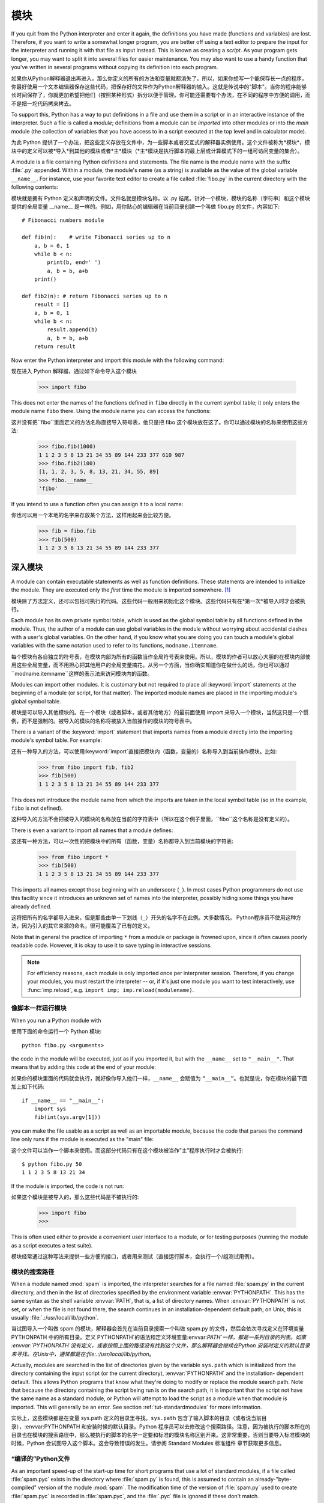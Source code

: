 .. _tut-modules:

*******
模块
*******

If you quit from the Python interpreter and enter it again, the definitions you
have made (functions and variables) are lost. Therefore, if you want to write a
somewhat longer program, you are better off using a text editor to prepare the
input for the interpreter and running it with that file as input instead.  This
is known as creating a *script*.  As your program gets longer, you may want to
split it into several files for easier maintenance.  You may also want to use a
handy function that you've written in several programs without copying its
definition into each program.

如果你从Python解释器退出再进入，那么你定义的所有的方法和变量就都消失了。所以，如果你想写一个能保存长一点的程序，你最好使用一个文本编辑器保存这些代码，把保存好的文件作为Python解释器的输入。这就是传说中的"脚本"。当你的程序能够长时间保存了，你就更加希望把他们（按照某种形式）拆分以便于管理。你可能还需要有个办法，在不同的程序中方便的调用，而不是把一坨代码拷来拷去。

To support this, Python has a way to put definitions in a file and use them in a
script or in an interactive instance of the interpreter. Such a file is called a
*module*; definitions from a module can be *imported* into other modules or into
the *main* module (the collection of variables that you have access to in a
script executed at the top level and in calculator mode).

为此 Python 提供了一个办法，把这些定义存放在文件中，为一些脚本或者交互式的解释器实例使用。这个文件被称为*模块*，模块中的定义可以被*导入*到其他的模块或者*主*模块（*主*模块是执行脚本的最上层或计算模式下的一组可访问变量的集合）。

A module is a file containing Python definitions and statements.  The file name
is the module name with the suffix :file:`.py` appended.  Within a module, the
module's name (as a string) is available as the value of the global variable
``__name__``.  For instance, use your favorite text editor to create a file
called :file:`fibo.py` in the current directory with the following contents::

模块就是拥有 Python 定义和声明的文件。文件名就是模块名称，以 .py 结尾。针对一个模块，模块的名称（字符串）和这个模块提供的全局变量 __name__ 是一样的。例如，用你贴心的编辑器在当前目录创建一个叫做 fibo.py 的文件，内容如下::

   # Fibonacci numbers module

   def fib(n):    # write Fibonacci series up to n
       a, b = 0, 1
       while b < n:
           print(b, end=' ')
           a, b = b, a+b
       print()

   def fib2(n): # return Fibonacci series up to n
       result = []
       a, b = 0, 1
       while b < n:
           result.append(b)
           a, b = b, a+b
       return result

Now enter the Python interpreter and import this module with the following
command::

现在进入 Python 解释器，通过如下命令导入这个模块

   >>> import fibo

This does not enter the names of the functions defined in ``fibo``  directly in
the current symbol table; it only enters the module name ``fibo`` there. Using
the module name you can access the functions::

这并没有把``fibo``里面定义的方法名称直接导入符号表，他只是把 fibo 这个模块放在这了。你可以通过模块的名称来使用这些方法:

   >>> fibo.fib(1000)
   1 1 2 3 5 8 13 21 34 55 89 144 233 377 610 987
   >>> fibo.fib2(100)
   [1, 1, 2, 3, 5, 8, 13, 21, 34, 55, 89]
   >>> fibo.__name__
   'fibo'

If you intend to use a function often you can assign it to a local name::

你也可以用一个本地的名字来存放某个方法，这样用起来会比较方便。

   >>> fib = fibo.fib
   >>> fib(500)
   1 1 2 3 5 8 13 21 34 55 89 144 233 377


.. _tut-moremodules:

深入模块
===============

A module can contain executable statements as well as function definitions.
These statements are intended to initialize the module. They are executed only
the *first* time the module is imported somewhere. [#]_

模块除了方法定义，还可以包括可执行的代码。这些代码一般用来初始化这个模块。这些代码只有在*第一次*被导入时才会被执行。

Each module has its own private symbol table, which is used as the global symbol
table by all functions defined in the module. Thus, the author of a module can
use global variables in the module without worrying about accidental clashes
with a user's global variables. On the other hand, if you know what you are
doing you can touch a module's global variables with the same notation used to
refer to its functions, ``modname.itemname``.

每个模块有各自独立的符号表，在模块内部为所有的函数当作全局符号表来使用。所以，模块的作者可以放心大胆的在模块内部使用这些全局变量，而不用担心把其他用户的全局变量搞花。从另一个方面，当你确实知道你在做什么的话，你也可以通过``modname.itemname``这样的表示法来访问模块内的函数。

Modules can import other modules.  It is customary but not required to place all
:keyword:`import` statements at the beginning of a module (or script, for that
matter).  The imported module names are placed in the importing module's global
symbol table.

模块是可以导入其他模块的。在一个模块（或者脚本，或者其他地方）的最前面使用 import 来导入一个模块，当然这只是一个惯例，而不是强制的。被导入的模块的名称将被放入当前操作的模块的符号表中。

There is a variant of the :keyword:`import` statement that imports names from a
module directly into the importing module's symbol table.  For example::

还有一种导入的方法，可以使用:keyword:`import`直接把模块内（函数，变量的）名称导入到当前操作模块。比如:

   >>> from fibo import fib, fib2
   >>> fib(500)
   1 1 2 3 5 8 13 21 34 55 89 144 233 377

This does not introduce the module name from which the imports are taken in the
local symbol table (so in the example, ``fibo`` is not defined).

这种导入的方法不会把被导入的模块的名称放在当前的字符表中（所以在这个例子里面，``fibo``这个名称是没有定义的）。

There is even a variant to import all names that a module defines::

这还有一种方法，可以一次性的把模块中的所有（函数，变量）名称都导入到当前模块的字符表:

   >>> from fibo import *
   >>> fib(500)
   1 1 2 3 5 8 13 21 34 55 89 144 233 377

This imports all names except those beginning with an underscore (``_``).
In most cases Python programmers do not use this facility since it introduces
an unknown set of names into the interpreter, possibly hiding some things
you have already defined.

这将把所有的名字都导入进来，但是那些由单一下划线（``_``）开头的名字不在此例。大多数情况， Python程序员不使用这种方法，因为引入的其它来源的命名，很可能覆盖了已有的定义。

Note that in general the practice of importing ``*`` from a module or package is
frowned upon, since it often causes poorly readable code. However, it is okay to
use it to save typing in interactive sessions.

.. note::

   For efficiency reasons, each module is only imported once per interpreter
   session.  Therefore, if you change your modules, you must restart the
   interpreter -- or, if it's just one module you want to test interactively,
   use :func:`imp.reload`, e.g. ``import imp; imp.reload(modulename)``.


.. _tut-modulesasscripts:

像脚本一样运行模块
----------------------------

When you run a Python module with ::

使用下面的命令运行一个 Python 模块::

   python fibo.py <arguments>

the code in the module will be executed, just as if you imported it, but with
the ``__name__`` set to ``"__main__"``.  That means that by adding this code at
the end of your module::

如果你的模块里面的代码就会执行，就好像你导入他们一样，``__name__`` 会赋值为 ``“__main__”``。也就是说，你在模块的最下面加上如下代码::

   if __name__ == "__main__":
       import sys
       fib(int(sys.argv[1]))

you can make the file usable as a script as well as an importable module,
because the code that parses the command line only runs if the module is
executed as the "main" file::

这个文件可以当作一个脚本来使用。而这部分代码只有在这个模块被当作”主”程序执行时才会被执行::

   $ python fibo.py 50
   1 1 2 3 5 8 13 21 34

If the module is imported, the code is not run::

如果这个模块是被导入的，那么这些代码是不被执行的:

   >>> import fibo
   >>>

This is often used either to provide a convenient user interface to a module, or
for testing purposes (running the module as a script executes a test suite).

模块经常通过这种写法来提供一些方便的接口，或者用来测试（直接运行脚本，会执行一个/组测试用例）。


.. _tut-searchpath:

模块的搜索路径
----------------------

.. index:: triple: module; search; path

When a module named :mod:`spam` is imported, the interpreter searches for a file
named :file:`spam.py` in the current directory, and then in the list of
directories specified by the environment variable :envvar:`PYTHONPATH`.  This
has the same syntax as the shell variable :envvar:`PATH`, that is, a list of
directory names.  When :envvar:`PYTHONPATH` is not set, or when the file is not
found there, the search continues in an installation-dependent default path; on
Unix, this is usually :file:`.:/usr/local/lib/python`.

当试图导入一个叫做 spam 的模块，解释器会首先在当前目录搜索一个叫做 spam.py 的文件，然后会依次寻找定义在环境变量 PYTHONPATH 中的所有目录。定义 PYTHONPATH`的语法和定义环境变量:envvar:`PATH`一样，都是一系列目录的列表。如果 :envvar:`PYTHONPATH`没有定义，或者按照上面的路径没有找到这个文件，那么解释器会继续在Python 安装时定义的默认目录来寻找。在Unix中，通常都是在:file:.:/usr/local/lib/python`。

Actually, modules are searched in the list of directories given by the variable
``sys.path`` which is initialized from the directory containing the input script
(or the current directory), :envvar:`PYTHONPATH` and the installation- dependent
default.  This allows Python programs that know what they're doing to modify or
replace the module search path.  Note that because the directory containing the
script being run is on the search path, it is important that the script not have
the same name as a standard module, or Python will attempt to load the script as
a module when that module is imported. This will generally be an error.  See
section :ref:`tut-standardmodules` for more information.

实际上，这些模块都是在变量 sys.path 定义的目录里寻找。``sys.path`` 包含了输入脚本的目录（或者说当前目录），:envvar:PYTHONPATH 和安装时候的默认目录。Python 程序员可以去修改这个搜索路径。注意，因为被执行的脚本所在的目录也在模块的搜索路径中，那么被执行的脚本的名字一定要和标准的模块名称区别开来。这非常重要，否则当要导入标准模块的时候，Python 会试图导入这个脚本。这会导致错误的发生。请参阅 Standard Modules 标准组件 章节获取更多信息。

.. %
    Do we need stuff on zip files etc. ? DUBOIS

“编译的”Python文件
-----------------------

As an important speed-up of the start-up time for short programs that use a lot
of standard modules, if a file called :file:`spam.pyc` exists in the directory
where :file:`spam.py` is found, this is assumed to contain an
already-"byte-compiled" version of the module :mod:`spam`. The modification time
of the version of :file:`spam.py` used to create :file:`spam.pyc` is recorded in
:file:`spam.pyc`, and the :file:`.pyc` file is ignored if these don't match.

在一个名为 spam.py 的文件启动时候，Python 会在同一个目录寻找一个叫 spam.pyc 的文件并且运行，这是一个重要的启动提速方式，尤其是你使用了大量的标准组件。 spam.pyc 是模块 spam 的“字节编译”的版本。文件 spam.py 的修改时间将被记录在 spam.pyc 当中，如果当前的修改时间和记录的时间不一致，那么 spam.pyc 就会被忽略掉。

Normally, you don't need to do anything to create the :file:`spam.pyc` file.
Whenever :file:`spam.py` is successfully compiled, an attempt is made to write
the compiled version to :file:`spam.pyc`.  It is not an error if this attempt
fails; if for any reason the file is not written completely, the resulting
:file:`spam.pyc` file will be recognized as invalid and thus ignored later.  The
contents of the :file:`spam.pyc` file are platform independent, so a Python
module directory can be shared by machines of different architectures.

通常你不用操心如何去创建 spam.pyc`。每次 :file:`spam.py 成功的编译之后，这个编译好的内容便写入 spam.pyc 。这不会有任何的问题，如果在生成 spam.pyc`时候发生了 任何的错误，那么这个文件将会被识别为不可用的，并接会被忽略。:file:`spam.pyc 的内容是操作系统无关的，所以 Python 的模块目录可以在不同的体系架构中共享。

Some tips for experts:

专家提醒：

* When the Python interpreter is invoked with the :option:`-O` flag, optimized
  code is generated and stored in :file:`.pyo` files.  The optimizer currently
  doesn't help much; it only removes :keyword:`assert` statements.  When
  :option:`-O` is used, *all* :term:`bytecode` is optimized; ``.pyc`` files are
  ignored and ``.py`` files are compiled to optimized bytecode.

* 当采用 -O 参数来启动 Python 的解析器时，Python 会生成优化的代码，并且存入
  '.pyo'文件中。当前的优化器只能去掉采用:keyword:`assert`标记的语句，除此之外就没 什么用了。当:option:-O`参数启用，*所有*:term:字节码`都会被优化，忽略`.pyc``文件，并且所有的``.py``文件都被优化成为字节码。

* Passing two :option:`-O` flags to the Python interpreter (:option:`-OO`) will
  cause the bytecode compiler to perform optimizations that could in some rare
  cases result in malfunctioning programs.  Currently only ``__doc__`` strings are
  removed from the bytecode, resulting in more compact :file:`.pyo` files.  Since
  some programs may rely on having these available, you should only use this
  option if you know what you're doing.

* Python解析器使用两个 -O 参数（:option:`-OO`）将采用字节码编译以便提高性能，不
  过在一些罕见的情况下会导致程序执行异常。暂时这个工作只会把字节码中的 `__doc__ 字符串去掉，字节码也会更加紧凑，然后存到 .pyo 文件中。虽然很多的程序都相信这些优化工作，但是还是建议你在做之前，确认一下自己是在干什么。

* A program doesn't run any faster when it is read from a :file:`.pyc` or
  :file:`.pyo` file than when it is read from a :file:`.py` file; the only thing
  that's faster about :file:`.pyc` or :file:`.pyo` files is the speed with which
  they are loaded.

* 程序并不会因为读取 .pyc 或者 .pyo 文件而比 .py 文件运行的更快。
  唯一会提升的只是他们加载的速度。

* When a script is run by giving its name on the command line, the bytecode for
  the script is never written to a :file:`.pyc` or :file:`.pyo` file.  Thus, the
  startup time of a script may be reduced by moving most of its code to a module
  and having a small bootstrap script that imports that module.  It is also
  possible to name a :file:`.pyc` or :file:`.pyo` file directly on the command
  line.

* 在命令行中直接运行的脚本文件不会把编译的字节码写入 .pyc 或 .pyo 中。所以，
  你应该把大部分的代码转移到你的模块当中，用一个短小的启动脚本来导入它们。或者把这个脚本的 .pyc 或 .pyo 文件直接放在要执行的目录中也可以。

* It is possible to have a file called :file:`spam.pyc` (or :file:`spam.pyo`
  when :option:`-O` is used) without a file :file:`spam.py` for the same module.
  This can be used to distribute a library of Python code in a form that is
  moderately hard to reverse engineer.

* 你还可以在提供一个模块的时候只提供类似 spam.pyc （或者通过 -O 生成的
  spam.pyo ）文件，而没有 spam.py 。这主要是为了把你的 Python 文件当作库文件来发布，目的嘛，还不是为了让那些反向工程者多费一些脑细胞。

  .. index:: module: compileall

* The module :mod:`compileall` can create :file:`.pyc` files (or :file:`.pyo`
  files when :option:`-O` is used) for all modules in a directory.

* 这个叫做 compileall 的组件可以帮助你把一个目录中的所有模块都编译成为
  .pyc （或者用 -O 来生成 .pyo ）


.. _tut-standardmodules:

标准模块
================

.. index:: module: sys

Python comes with a library of standard modules, described in a separate
document, the Python Library Reference ("Library Reference" hereafter).  Some
modules are built into the interpreter; these provide access to operations that
are not part of the core of the language but are nevertheless built in, either
for efficiency or to provide access to operating system primitives such as
system calls.  The set of such modules is a configuration option which also
depends on the underlying platform For example, the :mod:`winreg` module is only
provided on Windows systems. One particular module deserves some attention:
:mod:`sys`, which is built into every Python interpreter.  The variables
``sys.ps1`` and ``sys.ps2`` define the strings used as primary and secondary
prompts::

Python 本身带着一些标准的模块库，在 Python 库参考文档中将会介绍到（就是后面的“库参考文档”）。有些模块直接被构建在解析器里，这些虽然不是一些语言内置的功能，但是他却能很高效的使用，甚至是系统级调用也没问题。这些组件会根据不同的操作系统进行不同形式的配置，比如 winreg 这个模块就只会提供给 Windows 系统。应该注意到这有一个特别的模块 sys ，它内置在每一个 Python 解析器中。变量 sys.ps1 和 sys.ps2 定义了主提示符和副提示符所对应的字符串:

   >>> import sys
   >>> sys.ps1
   '>>> '
   >>> sys.ps2
   '... '
   >>> sys.ps1 = 'C> '
   C> print('Yuck!')
   Yuck!
   C>


These two variables are only defined if the interpreter is in interactive mode.

只有在交互式模式中，这两个变量才有定义。

The variable ``sys.path`` is a list of strings that determines the interpreter's
search path for modules. It is initialized to a default path taken from the
environment variable :envvar:`PYTHONPATH`, or from a built-in default if
:envvar:`PYTHONPATH` is not set.  You can modify it using standard list
operations::

我们说过，解释器从 sys.path 搜索模块，``sys.path`` 是一个存放着所有路径的字符串列表。如果定义了环境变量 PYTHONPATH ，那么从这里构建 sys.path ，否则使用一个内置的默认值。你可以使用标准用的列表操作来改变这个列表。

   >>> import sys
   >>> sys.path.append('/ufs/guido/lib/python')


.. _tut-dir:

:func:`dir` 函数
========================

The built-in function :func:`dir` is used to find out which names a module
defines.  It returns a sorted list of strings::

内置的函数 dir() 可以找到模块内定义的所有名称。以一个字符串列表的形式返回:

   >>> import fibo, sys
   >>> dir(fibo)
   ['__name__', 'fib', 'fib2']
   >>> dir(sys)
   ['__displayhook__', '__doc__', '__excepthook__', '__name__', '__stderr__',
    '__stdin__', '__stdout__', '_getframe', 'api_version', 'argv',
    'builtin_module_names', 'byteorder', 'callstats', 'copyright',
    'displayhook', 'exc_info', 'excepthook',
    'exec_prefix', 'executable', 'exit', 'getdefaultencoding', 'getdlopenflags',
    'getrecursionlimit', 'getrefcount', 'hexversion', 'maxint', 'maxunicode',
    'meta_path', 'modules', 'path', 'path_hooks', 'path_importer_cache',
    'platform', 'prefix', 'ps1', 'ps2', 'setcheckinterval', 'setdlopenflags',
    'setprofile', 'setrecursionlimit', 'settrace', 'stderr', 'stdin', 'stdout',
    'version', 'version_info', 'warnoptions']

Without arguments, :func:`dir` lists the names you have defined currently::

如果没有给定参数，那么 dir() 函数会罗列出当前定义的所有名称:

   >>> a = [1, 2, 3, 4, 5]
   >>> import fibo
   >>> fib = fibo.fib
   >>> dir()
   ['__builtins__', '__doc__', '__file__', '__name__', 'a', 'fib', 'fibo', 'sys']

Note that it lists all types of names: variables, modules, functions, etc.

注意，它会把所有的名称都列出来: 变量，模块，函数等等。

.. index:: module: builtins

:func:`dir` does not list the names of built-in functions and variables.  If you
want a list of those, they are defined in the standard module
:mod:`builtins`::

:func:`dir` 函数并不会列出内置的函数和变量的名称，如果你坚持你想得到它们，那么你去问一个叫做
:mod:`builtins` 的标准模块好了

   >>> import builtins
   >>> dir(builtins)

   ['ArithmeticError', 'AssertionError', 'AttributeError', 'BaseException', 'Buffer
   Error', 'BytesWarning', 'DeprecationWarning', 'EOFError', 'Ellipsis', 'Environme
   ntError', 'Exception', 'False', 'FloatingPointError', 'FutureWarning', 'Generato
   rExit', 'IOError', 'ImportError', 'ImportWarning', 'IndentationError', 'IndexErr
   or', 'KeyError', 'KeyboardInterrupt', 'LookupError', 'MemoryError', 'NameError',
    'None', 'NotImplemented', 'NotImplementedError', 'OSError', 'OverflowError', 'P
   endingDeprecationWarning', 'ReferenceError', 'RuntimeError', 'RuntimeWarning', '
   StopIteration', 'SyntaxError', 'SyntaxWarning', 'SystemError', 'SystemExit', 'Ta
   bError', 'True', 'TypeError', 'UnboundLocalError', 'UnicodeDecodeError', 'Unicod
   eEncodeError', 'UnicodeError', 'UnicodeTranslateError', 'UnicodeWarning', 'UserW
   arning', 'ValueError', 'Warning', 'ZeroDivisionError', '__build_class__', '__deb
   ug__', '__doc__', '__import__', '__name__', '__package__', 'abs', 'all', 'any',
   'ascii', 'bin', 'bool', 'bytearray', 'bytes', 'chr', 'classmethod', 'compile', '
   complex', 'copyright', 'credits', 'delattr', 'dict', 'dir', 'divmod', 'enumerate
   ', 'eval', 'exec', 'exit', 'filter', 'float', 'format', 'frozenset', 'getattr',
   'globals', 'hasattr', 'hash', 'help', 'hex', 'id', 'input', 'int', 'isinstance',
    'issubclass', 'iter', 'len', 'license', 'list', 'locals', 'map', 'max', 'memory
   view', 'min', 'next', 'object', 'oct', 'open', 'ord', 'pow', 'print', 'property'
   , 'quit', 'range', 'repr', 'reversed', 'round', 'set', 'setattr', 'slice', 'sort
   ed', 'staticmethod', 'str', 'sum', 'super', 'tuple', 'type', 'vars', 'zip']

.. _tut-packages:

包
========

Packages are a way of structuring Python's module namespace by using "dotted
module names".  For example, the module name :mod:`A.B` designates a submodule
named ``B`` in a package named ``A``.  Just like the use of modules saves the
authors of different modules from having to worry about each other's global
variable names, the use of dotted module names saves the authors of multi-module
packages like NumPy or the Python Imaging Library from having to worry about
each other's module names.

包是一种管理 Python 模块命名空间的形式，采用“点模块名称”。比如一个模块的名称是 A.B`， 那么他表示一个包 ``A` 中的子模块 B 。就好像使用模块的时候，你不用担心不同模块之间的全局变量相互影响一样，采用点模块名称这种形式也不用担心不同库之间的模块重名的情况。这样不同的作者都可以提供 NumPy 模块，或者是 Python 图形库。

Suppose you want to design a collection of modules (a "package") for the uniform
handling of sound files and sound data.  There are many different sound file
formats (usually recognized by their extension, for example: :file:`.wav`,
:file:`.aiff`, :file:`.au`), so you may need to create and maintain a growing
collection of modules for the conversion between the various file formats.
There are also many different operations you might want to perform on sound data
(such as mixing, adding echo, applying an equalizer function, creating an
artificial stereo effect), so in addition you will be writing a never-ending
stream of modules to perform these operations.  Here's a possible structure for
your package (expressed in terms of a hierarchical filesystem)::

不妨假设你想设计一套统一处理声音文件和数据的模块（或者称之为一个“包”）。现存很多种不同的音频文件格式（基本上都是通过后缀名区分的，例如： .wav`，:file:.aiff`，:file:`.au`，），所以你需要有一组不断增加的模块，用来在不同的格式之间转换。并且针对这些音频数据，还有很多不同的操作（比如混音，添加回声，增加均衡器功能，创建人造立体声效果），所你还需要一组怎么也写不完的模块来处理这些操作。这里给出了一种可能的包结构（在分层的文件系统中）::

   sound/                          Top-level package
         __init__.py               Initialize the sound package
         formats/                  Subpackage for file format conversions
                 __init__.py
                 wavread.py
                 wavwrite.py
                 aiffread.py
                 aiffwrite.py
                 auread.py
                 auwrite.py
                 ...
         effects/                  Subpackage for sound effects
                 __init__.py
                 echo.py
                 surround.py
                 reverse.py
                 ...
         filters/                  Subpackage for filters
                 __init__.py
                 equalizer.py
                 vocoder.py
                 karaoke.py
                 ...

When importing the package, Python searches through the directories on
``sys.path`` looking for the package subdirectory.

在导入一个包的时候，Python 会根据 sys.path 中的目录来寻找这个包中包含的子目录。

The :file:`__init__.py` files are required to make Python treat the directories
as containing packages; this is done to prevent directories with a common name,
such as ``string``, from unintentionally hiding valid modules that occur later
on the module search path. In the simplest case, :file:`__init__.py` can just be
an empty file, but it can also execute initialization code for the package or
set the ``__all__`` variable, described later.

目录只有包含一个叫做 __init__.py 的文件才会被认作是一个包，主要是为了避免一些滥俗的名字（比如叫做``string``）不小心的影响搜索路径中的有效模块。最简单的情况，放一个空的 :file:`__init__.py`就可以了。当然这个文件中也可以包含一些初始化代码或者为（将在后面介绍的） ``__all__``变量赋值。

Users of the package can import individual modules from the package, for
example::

用户可以每次只导入一个包里面的特定模块，比如::

   import sound.effects.echo

This loads the submodule :mod:`sound.effects.echo`.  It must be referenced with
its full name. ::

这将会导入子模块:mod:`song.effects.echo`。 他必须使用全名去访问::

   sound.effects.echo.echofilter(input, output, delay=0.7, atten=4)

An alternative way of importing the submodule is::

还有一种导入子模块的方法是::

   from sound.effects import echo

This also loads the submodule :mod:`echo`, and makes it available without its
package prefix, so it can be used as follows::

这同样会导入子模块:mod:`echo`，并且他不需要那些冗长的前缀，所以他可以这样使用::

   echo.echofilter(input, output, delay=0.7, atten=4)

Yet another variation is to import the desired function or variable directly::

还有一种变化就是直接导入一个函数或者变量::

   from sound.effects.echo import echofilter

Again, this loads the submodule :mod:`echo`, but this makes its function
:func:`echofilter` directly available::

同样的，这种方法会导入子模块:mod:`echo`，并且可以直接使用他的:func:`echofilter`函数::

   echofilter(input, output, delay=0.7, atten=4)

Note that when using ``from package import item``, the item can be either a
submodule (or subpackage) of the package, or some  other name defined in the
package, like a function, class or variable.  The ``import`` statement first
tests whether the item is defined in the package; if not, it assumes it is a
module and attempts to load it.  If it fails to find it, an :exc:`ImportError`
exception is raised.

注意当使用``from package import item``这种形式的时候，对应的item既可以是包里面的子模块（子包），或者包里面定义的其他名称，比如函数，类或者变量。``import``语法会首先把item当作一个包定义的名称，如果没找到，再试图按照一个模块去导入。如果还没找到，恭喜，一个:exc:ImportError 异常被抛出了。

Contrarily, when using syntax like ``import item.subitem.subsubitem``, each item
except for the last must be a package; the last item can be a module or a
package but can't be a class or function or variable defined in the previous
item.

反之，如果使用形如``import item.subitem.subsubitem``这种导入形式，除了最后一项，都必须是包，而最后一项则可以是模块或者是包，但是不可以是类，函数或者变量的名字。


.. _tut-pkg-import-star:

导入一个包中的*
---------------------------

.. index:: single: __all__

Now what happens when the user writes ``from sound.effects import *``?  Ideally,
one would hope that this somehow goes out to the filesystem, finds which
submodules are present in the package, and imports them all.  This could take a
long time and importing sub-modules might have unwanted side-effects that should
only happen when the sub-module is explicitly imported.

设想一下，如果我们使用``from sound.effects import *``会发生什么？ 只是想想嘛。Python 会进入文件系统，找到这个包里面所有的子模块，一个一个的把它们都导入进来。但是很不幸，这个方法在 Windows平台上工作的就不是非常好，因为Windows是一个大小写不区分的系统。在这类平台上，没有人敢担保一个叫做 ECHO.py 的文件导入为模块:mod:`echo`还是:mod:`Echo`甚至:mod:`ECHO`。（例如，Windows 95就很讨厌的把每一个文件的首字母大写显示。）而且 DOS 的 8+3 命名规则对长模块名称的处理会把问题搞得更纠结。

The only solution is for the package author to provide an explicit index of the
package.  The :keyword:`import` statement uses the following convention: if a package's
:file:`__init__.py` code defines a list named ``__all__``, it is taken to be the
list of module names that should be imported when ``from package import *`` is
encountered.  It is up to the package author to keep this list up-to-date when a
new version of the package is released.  Package authors may also decide not to
support it, if they don't see a use for importing \* from their package.  For
example, the file :file:`sounds/effects/__init__.py` could contain the following
code::

为了解决这个问题，只能烦劳包作者提供一个精确的包的索引了。导入语句遵循如下规则：如果包定义文件 __init__.py 存在一个叫做 __all__ 的列表变量，那么在使用 from package import * 的时候就把这个列表中的所有名字作为包内容导入。作为包的作者，可别忘了在更新包之后保证 __all__ 也更新了啊。你说我就不这么做，我就不使用导入*这种用法，好吧，没问题，谁让你是老板呢。这里有一个例子，在:file:`sounds/effects/__init__.py`中包含如下代码::

   __all__ = ["echo", "surround", "reverse"]

This would mean that ``from sound.effects import *`` would import the three
named submodules of the :mod:`sound` package.

这表示当你使用``from sound.effects import *``这种用法时，你只会导入包里面这三个子模块。

If ``__all__`` is not defined, the statement ``from sound.effects import *``
does *not* import all submodules from the package :mod:`sound.effects` into the
current namespace; it only ensures that the package :mod:`sound.effects` has
been imported (possibly running any initialization code in :file:`__init__.py`)
and then imports whatever names are defined in the package.  This includes any
names defined (and submodules explicitly loaded) by :file:`__init__.py`.  It
also includes any submodules of the package that were explicitly loaded by
previous :keyword:`import` statements.  Consider this code::

如果``__all__``真的而没有定义，那么使用``from sound.effects import *``这种语法的时候，就*不会*导入包:mod:`sound.effects`里的任何子模块。他只是把包:mod:`sound.effects`和它里面定义的所有内容导入进来（可能运行:file:`__init__.py`里定义的初始化代码）。这会把 :file:`__init__.py`里面定义的所有名字导入进来。并且他不会破坏掉我们在这句话之前导入的所有明确指定的模块。看下这部分代码:

   import sound.effects.echo
   import sound.effects.surround
   from sound.effects import *

In this example, the :mod:`echo` and :mod:`surround` modules are imported in the
current namespace because they are defined in the :mod:`sound.effects` package
when the ``from...import`` statement is executed.  (This also works when
``__all__`` is defined.)

这个例子中，在执行``from...import``前，包:mod:`sound.effects`中的echo和surround模块都被导入到当前的命名空间中了。（当然如果定义了``__all__``就更没问题了。）

Although certain modules are designed to export only names that follow certain
patterns when you use ``import *``, it is still considered bad practise in
production code.

通常我们并不主张使用``*``这种方法来导入模块，因为这种方法经常会导致代码的可读性降低。不过这样倒的确是可以省去不少敲键的功夫，而且一些模块都设计成了只能通过特定的方法导入。

Remember, there is nothing wrong with using ``from Package import
specific_submodule``!  In fact, this is the recommended notation unless the
importing module needs to use submodules with the same name from different
packages.

记住，使用``from Package import specific_submodule``这种方法永远不会有错。事实上，这也是推荐的方法。除非是你要导入的子模块有可能和其他包的子模块重名。


包内引用
------------------------------------------------

When packages are structured into subpackages (as with the :mod:`sound` package
in the example), you can use absolute imports to refer to submodules of siblings
packages.  For example, if the module :mod:`sound.filters.vocoder` needs to use
the :mod:`echo` module in the :mod:`sound.effects` package, it can use ``from
sound.effects import echo``.

如果在结构中包是一个子包（比如这个例子中对于包:mod:sound`来说），而你又想导入兄弟包（同级别的包）你就得使用导入绝对的路径来导入。比如，如果模块:mod:`sound.filters.vocoder 要使用包:mod:`sound.effects`中的模块:mod:`echo`，你就要写成 ``from sound.effects import echo``。

You can also write relative imports, with the ``from module import name`` form
of import statement.  These imports use leading dots to indicate the current and
parent packages involved in the relative import.  From the :mod:`surround`
module for example, you might use::

   from . import echo
   from .. import formats
   from ..filters import equalizer

Note that relative imports are based on the name of the current module.  Since
the name of the main module is always ``"__main__"``, modules intended for use
as the main module of a Python application must always use absolute imports.

无论是隐式的还是显式的相对导入都是从当前模块开始的。主模块的名字永远是``”__main__”``，一个Python应用程序的主模块，应当总是使用绝对路径引用。


跨目录的包
--------------------------------

Packages support one more special attribute, :attr:`__path__`.  This is
initialized to be a list containing the name of the directory holding the
package's :file:`__init__.py` before the code in that file is executed.  This
variable can be modified; doing so affects future searches for modules and
subpackages contained in the package.

包还提供一个额外的属性，:attr:`__path__`。这是一个目录列表，里面每一个包含的目录都有为这个包服务的:file:`__init__.py`，你得在其他:file:`__init__.py`被执行前定义哦。可以修改这个变量，用来影响包含在包里面的模块和子包。

While this feature is not often needed, it can be used to extend the set of
modules found in a package.

这个功能并不常用，一般用来扩展包里面的模块。


.. rubric:: Footnotes

.. [#] In fact function definitions are also 'statements' that are 'executed'; the
   execution of a module-level function enters the function name in the module's
   global symbol table.

   事实上函数的定义也是一种“可执行的声明”，执行时候从模块的全局符号表来寻找函数的名称。

